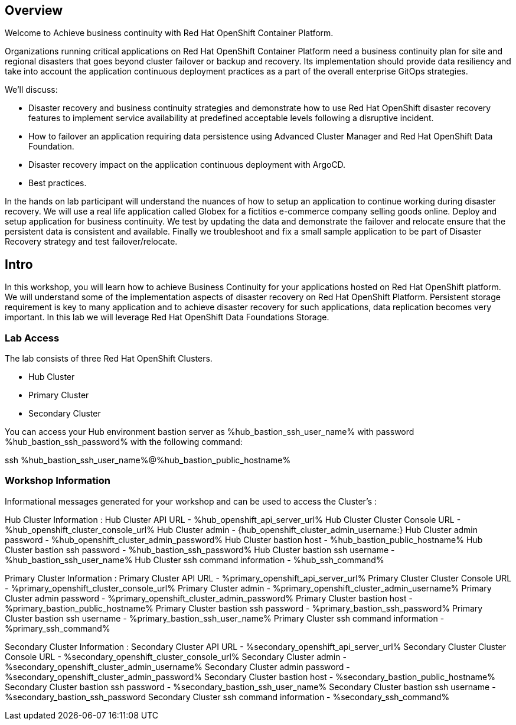 :hub_openshift_api_server_url: %hub_openshift_api_server_url%
:hub_openshift_cluster_console_url: %hub_openshift_cluster_console_url%
:hub_openshift_cluster_admin_username: %hub_openshift_cluster_admin_username%
:hub_openshift_cluster_admin_password: %hub_openshift_cluster_admin_password%
:hub_gitea_console_url: %hub_gitea_console_url%
:hub_gitea_admin_username: %hub_gitea_admin_username%
:hub_gitea_admin_password: %hub_gitea_admin_password%
:hub_bastion_public_hostname: %hub_bastion_public_hostname%
:hub_bastion_ssh_password: %hub_bastion_ssh_password%
:hub_bastion_ssh_user_name: %hub_bastion_ssh_user_name%
:hub_ssh_command: %hub_ssh_command%

:primary_openshift_api_server_url: %primary_openshift_api_server_url%

:primary_openshift_cluster_console_url: %primary_openshift_cluster_console_url%
:primary_openshift_cluster_admin_username: %primary_openshift_cluster_admin_username%
:primary_openshift_cluster_admin_password: %primary_openshift_cluster_admin_password%
:primary_bastion_public_hostname: %primary_bastion_public_hostname%
:primary_bastion_ssh_password: %primary_bastion_ssh_password%
:primary_bastion_ssh_user_name: %primary_bastion_ssh_user_name%
:primary_ssh_command: %primary_ssh_command%

:secondary_openshift_api_server_url: %secondary_openshift_api_server_url%
:secondary_openshift_cluster_console_url: %secondary_openshift_cluster_console_url%
:secondary_openshift_cluster_admin_username: %secondary_openshift_cluster_admin_username%
:secondary_openshift_cluster_admin_password: %secondary_openshift_cluster_admin_password%
:secondary_bastion_public_hostname: %secondary_bastion_public_hostname%
:secondary_bastion_ssh_user_name: %secondary_bastion_ssh_user_name%
:secondary_bastion_ssh_password: %secondary_bastion_ssh_password
:secondary_ssh_command: %secondary_ssh_command%


== Overview
Welcome to Achieve business continuity with Red Hat OpenShift Container Platform.

Organizations running critical applications on Red Hat OpenShift Container Platform need a business continuity plan for site and regional disasters that goes beyond cluster failover or backup and recovery. Its implementation should provide data resiliency and take into account the application continuous deployment practices as a part of the overall enterprise GitOps strategies.

We'll discuss:

* Disaster recovery and business continuity strategies and demonstrate how to use Red Hat OpenShift disaster recovery features to implement service availability at predefined acceptable levels following a disruptive incident. 
* How to failover an application requiring data persistence using Advanced Cluster Manager and Red Hat OpenShift Data Foundation.
* Disaster recovery impact on the application continuous deployment with ArgoCD.
* Best practices.

In the hands on lab participant will understand the nuances of how to setup an application to continue working during disaster recovery. We will use a real life application called Globex for a fictitios e-commerce company selling goods online. Deploy and setup application for business continuity. 
We test by updating the data and demonstrate the failover and relocate ensure that the persistent data is consistent and available.
Finally we troubleshoot and fix a small sample application to be part of Disaster Recovery strategy and test failover/relocate.

== Intro

In this workshop, you will learn how to achieve Business Continuity for your applications hosted on Red Hat OpenShift platform. We will understand some of the implementation aspects of disaster recovery on Red Hat OpenShift Platform. Persistent storage requirement is key to many application and to achieve disaster recovery for such applications, data replication becomes very important. In this lab we will leverage Red Hat OpenShift Data Foundations Storage.

=== Lab Access

The lab consists of three Red Hat OpenShift Clusters.

* Hub Cluster 
* Primary Cluster
* Secondary Cluster

You can access your Hub environment bastion server as {hub_bastion_ssh_user_name} with password {hub_bastion_ssh_password} with the following command:

ssh {hub_bastion_ssh_user_name}@{hub_bastion_public_hostname}

=== Workshop Information

Informational messages generated for your workshop and can be used to access the Cluster's :

Hub Cluster Information :
Hub Cluster API URL - {hub_openshift_api_server_url}
Hub Cluster Cluster Console URL - {hub_openshift_cluster_console_url}
Hub Cluster admin - {hub_openshift_cluster_admin_username:}
Hub Cluster admin password - {hub_openshift_cluster_admin_password}
Hub Cluster bastion host - {hub_bastion_public_hostname}
Hub Cluster bastion ssh password - {hub_bastion_ssh_password}
Hub Cluster bastion ssh username - {hub_bastion_ssh_user_name}
Hub Cluster ssh command information - {hub_ssh_command}

Primary Cluster Information :
Primary Cluster API URL - {primary_openshift_api_server_url}
Primary Cluster Cluster Console URL - {primary_openshift_cluster_console_url}
Primary Cluster admin - {primary_openshift_cluster_admin_username}
Primary Cluster admin password - {primary_openshift_cluster_admin_password}
Primary Cluster bastion host - {primary_bastion_public_hostname}
Primary Cluster bastion ssh password - {primary_bastion_ssh_password}
Primary Cluster bastion ssh username - {primary_bastion_ssh_user_name}
Primary Cluster ssh command information - {primary_ssh_command}

Secondary Cluster Information :
Secondary Cluster API URL - {secondary_openshift_api_server_url}
Secondary Cluster Cluster Console URL - {secondary_openshift_cluster_console_url}
Secondary Cluster admin - {secondary_openshift_cluster_admin_username}
Secondary Cluster admin password - {secondary_openshift_cluster_admin_password}
Secondary Cluster bastion host - {secondary_bastion_public_hostname}
Secondary Cluster bastion ssh password - {secondary_bastion_ssh_user_name}
Secondary Cluster bastion ssh username - {secondary_bastion_ssh_password}
Secondary Cluster ssh command information - {secondary_ssh_command}

